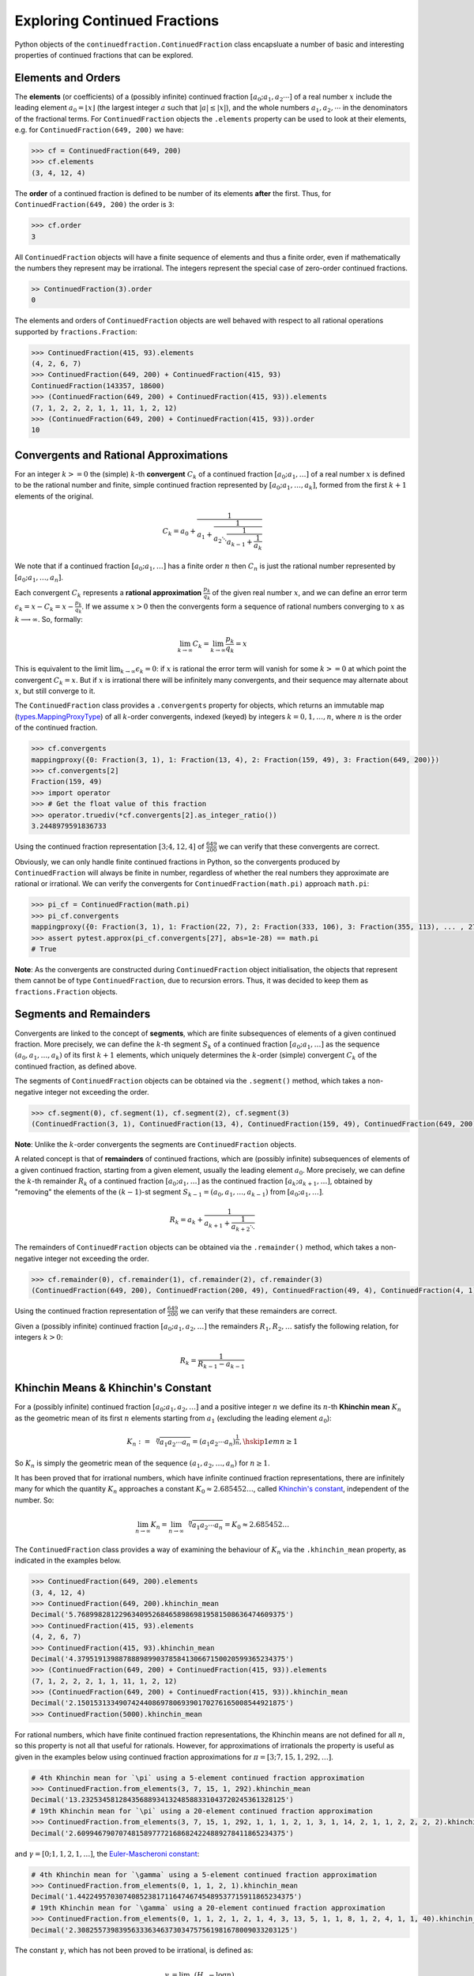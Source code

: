 =============================
Exploring Continued Fractions
=============================

Python objects of the ``continuedfraction.ContinuedFraction`` class encapsluate a number of basic and interesting properties of continued fractions that can be explored.

.. _exploring-continued-fractions.elements-and-orders:

Elements and Orders
===================

The **elements** (or coefficients) of a (possibly infinite) continued fraction :math:`[a_0;a_1,a_2\cdots]` of a real number :math:`x` include the leading element :math:`a_0 = \lfloor x \rfloor` (the largest integer :math:`a` such that :math:`|a| \leq |x|`), and the whole numbers :math:`a_1,a_2,\cdots` in the denominators of the fractional terms. For ``ContinuedFraction`` objects the ``.elements`` property can be used to look at their elements, e.g. for ``ContinuedFraction(649, 200)`` we have:

.. code:: python

   >>> cf = ContinuedFraction(649, 200)
   >>> cf.elements
   (3, 4, 12, 4)

The **order** of a continued fraction is defined to be number of its elements **after** the first. Thus, for ``ContinuedFraction(649, 200)`` the order is ``3``:

.. code:: python

   >>> cf.order
   3

All ``ContinuedFraction`` objects will have a finite sequence of elements and thus a finite order, even if mathematically the numbers they represent may be irrational. The integers represent the special case of zero-order continued fractions.

.. code:: python

   >> ContinuedFraction(3).order
   0

The elements and orders of ``ContinuedFraction`` objects are well behaved with respect to all rational operations supported by
``fractions.Fraction``:

.. code:: python

   >>> ContinuedFraction(415, 93).elements
   (4, 2, 6, 7)
   >>> ContinuedFraction(649, 200) + ContinuedFraction(415, 93)
   ContinuedFraction(143357, 18600)
   >>> (ContinuedFraction(649, 200) + ContinuedFraction(415, 93)).elements
   (7, 1, 2, 2, 2, 1, 1, 11, 1, 2, 12)
   >>> (ContinuedFraction(649, 200) + ContinuedFraction(415, 93)).order
   10

.. _exploring-continued-fractions.convergents-and-rational-approximations:

Convergents and Rational Approximations
=======================================

For an integer :math:`k >= 0` the (simple) :math:`k`-th **convergent** :math:`C_k` of a continued fraction :math:`[a_0; a_1,\ldots]` of a real number :math:`x` is defined to be the rational number and finite, simple continued fraction represented by :math:`[a_0; a_1,\ldots,a_k]`, formed from the first :math:`k + 1` elements of the original.

.. math::

   C_k = a_0 + \cfrac{1}{a_1 + \cfrac{1}{a_2 \ddots \cfrac{1}{a_{k-1} + \cfrac{1}{a_k}}}}

We note that if a continued fraction :math:`[a_0; a_1,\ldots]` has a finite order :math:`n` then :math:`C_n` is just the rational number represented by :math:`[a_0; a_1,\ldots,a_n]`.

Each convergent :math:`C_k` represents a **rational approximation** :math:`\frac{p_k}{q_k}` of the given real number :math:`x`, and we can define an error term :math:`\epsilon_k = x - C_k = x - \frac{p_k}{q_k}`. If we assume :math:`x > 0` then the convergents form a sequence of rational numbers converging to :math:`x` as :math:`k \longrightarrow \infty`. So, formally:

.. math::

   \lim_{k \to \infty} C_k = \lim_{k \to \infty} \frac{p_k}{q_k} = x

This is equivalent to the limit :math:`\lim_{k \to \infty} \epsilon_k = 0`: if :math:`x` is rational the error term will vanish for some :math:`k >= 0` at which point the convergent :math:`C_k = x`. But if :math:`x` is irrational there will be infinitely many convergents, and their sequence may alternate about :math:`x`, but still converge to it.

The ``ContinuedFraction`` class provides a ``.convergents`` property for objects, which returns an immutable map
(`types.MappingProxyType <https://docs.python.org/3/library/types.html#types.MappingProxyType>`_) of all :math:`k`-order convergents, indexed (keyed) by integers :math:`k=0,1,\ldots,n`, where :math:`n` is the order of the continued fraction.

.. code:: python

   >>> cf.convergents
   mappingproxy({0: Fraction(3, 1), 1: Fraction(13, 4), 2: Fraction(159, 49), 3: Fraction(649, 200)})
   >>> cf.convergents[2]
   Fraction(159, 49)
   >>> import operator
   >>> # Get the float value of this fraction
   >>> operator.truediv(*cf.convergents[2].as_integer_ratio())
   3.2448979591836733

Using the continued fraction representation :math:`[3; 4, 12, 4]` of :math:`\frac{649}{200}` we can verify that these convergents are correct.

.. math::
   :nowrap:

   \begin{alignat*}{2}
   & C_0 &&= [3;] = 3 = \frac{3}{1} = 3.0 \\
   & C_1 &&= [3; 4] = 3 + \cfrac{1}{4} = \frac{13}{4} = 3.25 \\
   & C_2 &&= [3; 4, 12] = 3 + \cfrac{1}{4 + \cfrac{1}{12}} = \frac{159}{49} = 3.2448979591836733 \\
   & C_3 &&= [3; 4, 12, 4] = 3 + \cfrac{1}{4 + \cfrac{1}{12 + \cfrac{1}{4}}} = \frac{649}{200} = 3.245
   \end{alignat*}

Obviously, we can only handle finite continued fractions in Python, so the convergents produced by ``ContinuedFraction`` will always be finite in number, regardless of whether the real numbers they approximate are rational or irrational. We can verify the convergents for ``ContinuedFraction(math.pi)`` approach ``math.pi``:

.. code:: python

   >>> pi_cf = ContinuedFraction(math.pi)
   >>> pi_cf.convergents
   mappingproxy({0: Fraction(3, 1), 1: Fraction(22, 7), 2: Fraction(333, 106), 3: Fraction(355, 113), ... , 27: Fraction(3141592653589793, 1000000000000000)})
   >>> assert pytest.approx(pi_cf.convergents[27], abs=1e-28) == math.pi
   # True

**Note**: As the convergents are constructed during ``ContinuedFraction`` object initialisation, the objects that represent them cannot be of type ``ContinuedFraction``, due to recursion errors. Thus, it was decided to keep them as ``fractions.Fraction`` objects.

.. _exploring-continued-fractions.segments-and-remainders:

Segments and Remainders
=======================

Convergents are linked to the concept of **segments**, which are finite subsequences of elements of a given continued fraction. More precisely, we can define the :math:`k`-th segment :math:`S_k` of a continued fraction :math:`[a_0; a_1,\ldots]` as the sequence :math:`(a_0,a_1,\ldots,a_k)` of its first :math:`k + 1` elements, which uniquely determines the :math:`k`-order (simple) convergent :math:`C_k` of the continued fraction, as defined above.

The segments of ``ContinuedFraction`` objects can be obtained via the ``.segment()`` method, which takes a non-negative integer not exceeding the order.

.. code:: python

   >>> cf.segment(0), cf.segment(1), cf.segment(2), cf.segment(3)
   (ContinuedFraction(3, 1), ContinuedFraction(13, 4), ContinuedFraction(159, 49), ContinuedFraction(649, 200))3

**Note**: Unlike the :math:`k`-order convergents the segments are ``ContinuedFraction`` objects.

A related concept is that of **remainders** of continued fractions, which are (possibly infinite) subsequences of elements of a given continued fraction, starting from a given element, usually the leading element :math:`a_0`. More precisely, we can define the :math:`k`-th remainder :math:`R_k` of a continued fraction :math:`[a_0; a_1,\ldots]` as the continued fraction :math:`[a_k;a_{k + 1},\ldots]`, obtained by "removing" the elements of the :math:`(k - 1)`-st segment :math:`S_{k - 1} = (a_0,a_1,\ldots,a_{k - 1})` from :math:`[a_0; a_1,\ldots]`.

.. math::

   R_k = a_k + \cfrac{1}{a_{k + 1} + \cfrac{1}{a_{k + 2} \ddots }}

The remainders of ``ContinuedFraction`` objects can be obtained via the ``.remainder()`` method, which takes a non-negative integer not exceeding the order.

.. code:: python

   >>> cf.remainder(0), cf.remainder(1), cf.remainder(2), cf.remainder(3)
   (ContinuedFraction(649, 200), ContinuedFraction(200, 49), ContinuedFraction(49, 4), ContinuedFraction(4, 1))

Using the continued fraction representation of :math:`\frac{649}{200}` we can verify that these remainders are correct.

.. math::
   :nowrap:

   \begin{alignat*}{2}
   & R_0 &&= [3; 4, 12, 4] = 3 + \cfrac{1}{4 + \cfrac{1}{12 + \cfrac{1}{4}}} = \frac{649}{200} \\
   & R_1 &&= [4; 12, 4] = {4 + \cfrac{1}{12 + \cfrac{1}{4}}} = \frac{200}{49} \\
   & R_2 &&= [12; 4] = {12 + \frac{1}{4}} = \frac{49}{4} \\
   & R_3 &&= [4;] = 4 = \frac{4}{1}
   \end{alignat*}

Given a (possibly infinite) continued fraction :math:`[a_0; a_1, a_2,\ldots]` the remainders :math:`R_1,R_2,\ldots` satisfy the following relation, for integers :math:`k > 0`:

.. math::

   R_k = \frac{1}{R_{k - 1} - a_{k - 1}}


Khinchin Means & Khinchin's Constant
====================================

For a (possibly infinite) continued fraction :math:`[a_0; a_1, a_2,\ldots]` and a positive integer :math:`n` we define its :math:`n`-th **Khinchin mean** :math:`K_n` as the geometric mean of its first :math:`n` elements starting from :math:`a_1` (excluding the leading element :math:`a_0`):

.. math::

   K_n := \sqrt[n]{a_1a_2 \cdots a_n} = \left( a_1a_2 \cdots a_n \right)^{\frac{1}{n}}, \hskip{1em} n \geq 1

So :math:`K_n` is simply the geometric mean of the sequence :math:`(a_1, a_2,\ldots,a_n)` for :math:`n \geq 1`.

It has been proved that for irrational numbers, which have infinite continued fraction representations, there are infinitely many for which the quantity :math:`K_n` approaches a constant :math:`K_0 \approx 2.685452\ldots`, called `Khinchin's constant <https://en.wikipedia.org/wiki/Khinchin%27s_constant>`_, independent of the number. So:

.. math::

   \lim_{n \to \infty} K_n = \lim_{n \to \infty} \sqrt[n]{a_1a_2 \cdots a_n} = K_0 \approx 2.685452\ldots

The ``ContinuedFraction`` class provides a way of examining the behaviour of :math:`K_n` via the ``.khinchin_mean`` property, as indicated in the examples below.

.. code:: python

   >>> ContinuedFraction(649, 200).elements
   (3, 4, 12, 4)
   >>> ContinuedFraction(649, 200).khinchin_mean
   Decimal('5.76899828122963409526846589869819581508636474609375')
   >>> ContinuedFraction(415, 93).elements
   (4, 2, 6, 7)
   >>> ContinuedFraction(415, 93).khinchin_mean
   Decimal('4.37951913988788898990378584130667150020599365234375')
   >>> (ContinuedFraction(649, 200) + ContinuedFraction(415, 93)).elements
   (7, 1, 2, 2, 2, 1, 1, 11, 1, 2, 12)
   >>> (ContinuedFraction(649, 200) + ContinuedFraction(415, 93)).khinchin_mean
   Decimal('2.15015313349074244086978069390170276165008544921875')
   >>> ContinuedFraction(5000).khinchin_mean

For rational numbers, which have finite continued fraction representations, the Khinchin means are not defined for all :math:`n`, so this property is not all that useful for rationals. However, for approximations of irrationals the property is useful as given in the examples below using continued fraction approximations for :math:`\pi = [3; 7, 15, 1, 292, \ldots]`.

.. code:: python

   # 4th Khinchin mean for `\pi` using a 5-element continued fraction approximation
   >>> ContinuedFraction.from_elements(3, 7, 15, 1, 292).khinchin_mean
   Decimal('13.2325345812843568893413248588331043720245361328125')
   # 19th Khinchin mean for `\pi` using a 20-element continued fraction approximation
   >>> ContinuedFraction.from_elements(3, 7, 15, 1, 292, 1, 1, 1, 2, 1, 3, 1, 14, 2, 1, 1, 2, 2, 2, 2).khinchin_mean
   Decimal('2.60994679070748158977721686824224889278411865234375')

and :math:`\gamma = [0; 1, 1, 2, 1,\ldots]`, the `Euler-Mascheroni constant <https://en.wikipedia.org/wiki/Euler%27s_constant>`_:

.. code:: python

   # 4th Khinchin mean for `\gamma` using a 5-element continued fraction approximation
   >>> ContinuedFraction.from_elements(0, 1, 1, 2, 1).khinchin_mean
   Decimal('1.4422495703074085238171164746745489537715911865234375')
   # 19th Khinchin mean for `\gamma` using a 20-element continued fraction approximation
   >>> ContinuedFraction.from_elements(0, 1, 1, 2, 1, 2, 1, 4, 3, 13, 5, 1, 1, 8, 1, 2, 4, 1, 1, 40).khinchin_mean
   Decimal('2.308255739839563336346373034757561981678009033203125')

The constant :math:`\gamma`, which has not been proved to be irrational, is defined as:

.. math::

   \begin{align}
   \gamma &= \lim_{n\to\infty} \left( H_n - \log n \right) \\
          &= \lim_{n\to\infty} \left(\sum_{k=1}^n \frac1{k} -\log n\right) \\
          &=\int_1^\infty\left(\frac1{\lfloor x\rfloor} -\frac1x\right)\,dx
   \end{align}

where :math:`H_n = \sum_{k=1}^n \frac1{k} = 1 + \frac{1}{2} + \frac{1}{3} + \cdots \frac{1}{n}` is the :math:`n`-th harmonic number.

.. _exploring-continued-fractions.references:

References
==========

[1] Baker, Alan. A concise introduction to the theory of numbers. Cambridge: Cambridge Univ. Pr., 2002.

[2] Barrow, John D. “Chaos in Numberland: The secret life of continued fractions.” plus.maths.org, 1 June 2000,
https://plus.maths.org/content/chaos-numberland-secret-life-continued-fractionsURL.

[3] Emory University Math Center. “Continued Fractions.” The Department of Mathematics and Computer Science, https://mathcenter.oxford.emory.edu/site/math125/continuedFractions/. Accessed 19 Feb 2024.

[4] Khinchin, A. Ya. Continued Fractions. New York: Dover Publications, 1997.

[5] Python 3.12.2 Docs. “decimal - Decimal fixed point and floating point arithmetic.” https://docs.python.org/3/library/decimal.html. Accessed 21 February 2024.

[6] Python 3.12.2 Docs. “Floating Point Arithmetic: Issues and Limitations.” https://docs.python.org/3/tutorial/floatingpoint.html. Accessed 20 February 2024.

[7] Python 3.12.2 Docs. “fractions - Rational numbers.” https://docs.python.org/3/library/fractions.html. Accessed 21 February
2024.

[8] Wikipedia. “Continued Fraction”. https://en.wikipedia.org/wiki/Continued_fraction. Accessed 19 February 2024.

[9] Wikipedia. "Euler's constant". https://en.wikipedia.org/wiki/Euler%27s_constant. Accessed 11 March 2024.

[10] Wikipedia. "Khinchin's constant". https://en.wikipedia.org/wiki/Khinchin%27s_constant. Accessed 11 March 2024.

[11] Wikipedia. “Mediant (mathematics)”. https://en.wikipedia.org/wiki/Mediant_(mathematics). Accessed 23 February 2024.

[12] Wikipedia. “Stern-Brocot Tree”. https://en.wikipedia.org/wiki/Stern%E2%80%93Brocot_tree. Accessed 23 February 2024.

